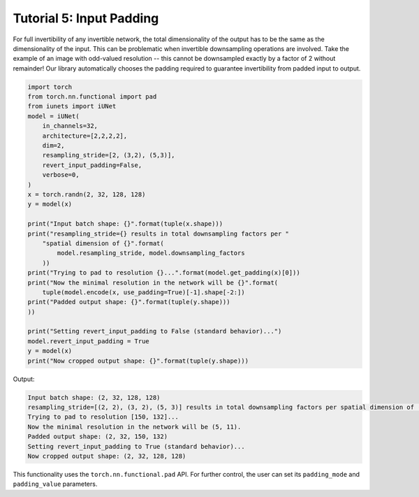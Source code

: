 =========================
Tutorial 5: Input Padding
=========================

For full invertibility of any invertible network, the total dimensionality of
the output has to be the same as the dimensionality of the input. This can be
problematic when invertible downsampling operations are involved. Take the
example of an image with odd-valued resolution -- this cannot be downsampled
exactly by a factor of 2 without remainder! Our library automatically chooses
the padding required to guarantee invertibility from padded input to output.

.. code:: python

    import torch
    from torch.nn.functional import pad
    from iunets import iUNet
    model = iUNet(
        in_channels=32,
        architecture=[2,2,2,2],
        dim=2,
        resampling_stride=[2, (3,2), (5,3)],
        revert_input_padding=False,
        verbose=0,
    )
    x = torch.randn(2, 32, 128, 128)
    y = model(x)

    print("Input batch shape: {}".format(tuple(x.shape)))
    print("resampling_stride={} results in total downsampling factors per "
        "spatial dimension of {}".format(
            model.resampling_stride, model.downsampling_factors
        ))
    print("Trying to pad to resolution {}...".format(model.get_padding(x)[0]))
    print("Now the minimal resolution in the network will be {}".format(
        tuple(model.encode(x, use_padding=True)[-1].shape[-2:])
    print("Padded output shape: {}".format(tuple(y.shape)))
    ))

    print("Setting revert_input_padding to False (standard behavior)...")
    model.revert_input_padding = True
    y = model(x)
    print("Now cropped output shape: {}".format(tuple(y.shape)))

Output:

.. code-block:: text

    Input batch shape: (2, 32, 128, 128)
    resampling_stride=[(2, 2), (3, 2), (5, 3)] results in total downsampling factors per spatial dimension of (30, 12)
    Trying to pad to resolution [150, 132]...
    Now the minimal resolution in the network will be (5, 11).
    Padded output shape: (2, 32, 150, 132)
    Setting revert_input_padding to True (standard behavior)...
    Now cropped output shape: (2, 32, 128, 128)

This functionality uses the ``torch.nn.functional.pad`` API. For further control,
the user can set its ``padding_mode`` and ``padding_value`` parameters.

